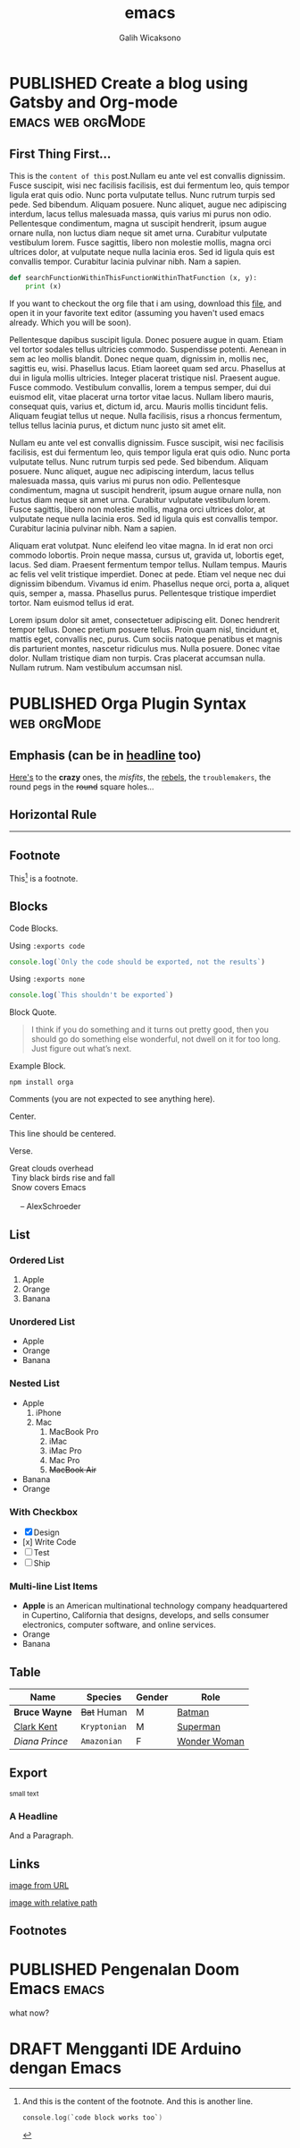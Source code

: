 #+TITLE: emacs
#+AUTHOR: Galih Wicaksono
#+TAGS: emacs(e) arduino(a) web(w) orgMode(o)
#+ORGA_PUBLISH_KEYWORD: PUBLISHED
#+TODO: DRAFT | PUBLISHED
#+STARTUP: fold


* PUBLISHED Create a blog using Gatsby and Org-mode :emacs:web:orgMode:
CLOSED: [2020-12-24 Thu 16:46]
:PROPERTIES:
:CATEGORY: Lesson
:DESCRIPTION: Well, why not? 
:END:

** First Thing First...
This is the ~content of this~ post.Nullam eu ante vel est convallis dignissim.  Fusce suscipit, wisi nec facilisis facilisis, est dui fermentum leo, quis tempor ligula erat quis odio.  Nunc porta vulputate tellus.  Nunc rutrum turpis sed pede.  Sed bibendum.  Aliquam posuere.  Nunc aliquet, augue nec adipiscing interdum, lacus tellus malesuada massa, quis varius mi purus non odio.  Pellentesque condimentum, magna ut suscipit hendrerit, ipsum augue ornare nulla, non luctus diam neque sit amet urna.  Curabitur vulputate vestibulum lorem.  Fusce sagittis, libero non molestie mollis, magna orci ultrices dolor, at vulputate neque nulla lacinia eros.  Sed id ligula quis est convallis tempor.  Curabitur lacinia pulvinar nibh.  Nam a sapien.

#+begin_src python
def searchFunctionWithinThisFunctionWithinThatFunction (x, y):
    print (x)
#+end_src

If you want to checkout the org file that i am using, download this [[./posts.org][file]], and open it in your favorite text editor (assuming you haven't used emacs already. Which you will be soon).


Pellentesque dapibus suscipit ligula.  Donec posuere augue in quam.  Etiam vel tortor sodales tellus ultricies commodo.  Suspendisse potenti.  Aenean in sem ac leo mollis blandit.  Donec neque quam, dignissim in, mollis nec, sagittis eu, wisi.  Phasellus lacus.  Etiam laoreet quam sed arcu.  Phasellus at dui in ligula mollis ultricies.  Integer placerat tristique nisl.  Praesent augue.  Fusce commodo.  Vestibulum convallis, lorem a tempus semper, dui dui euismod elit, vitae placerat urna tortor vitae lacus.  Nullam libero mauris, consequat quis, varius et, dictum id, arcu.  Mauris mollis tincidunt felis.  Aliquam feugiat tellus ut neque.  Nulla facilisis, risus a rhoncus fermentum, tellus tellus lacinia purus, et dictum nunc justo sit amet elit.

Nullam eu ante vel est convallis dignissim.  Fusce suscipit, wisi nec facilisis facilisis, est dui fermentum leo, quis tempor ligula erat quis odio.  Nunc porta vulputate tellus.  Nunc rutrum turpis sed pede.  Sed bibendum.  Aliquam posuere.  Nunc aliquet, augue nec adipiscing interdum, lacus tellus malesuada massa, quis varius mi purus non odio.  Pellentesque condimentum, magna ut suscipit hendrerit, ipsum augue ornare nulla, non luctus diam neque sit amet urna.  Curabitur vulputate vestibulum lorem.  Fusce sagittis, libero non molestie mollis, magna orci ultrices dolor, at vulputate neque nulla lacinia eros.  Sed id ligula quis est convallis tempor.  Curabitur lacinia pulvinar nibh.  Nam a sapien.

Aliquam erat volutpat.  Nunc eleifend leo vitae magna.  In id erat non orci commodo lobortis.  Proin neque massa, cursus ut, gravida ut, lobortis eget, lacus.  Sed diam.  Praesent fermentum tempor tellus.  Nullam tempus.  Mauris ac felis vel velit tristique imperdiet.  Donec at pede.  Etiam vel neque nec dui dignissim bibendum.  Vivamus id enim.  Phasellus neque orci, porta a, aliquet quis, semper a, massa.  Phasellus purus.  Pellentesque tristique imperdiet tortor.  Nam euismod tellus id erat.

Lorem ipsum dolor sit amet, consectetuer adipiscing elit.  Donec hendrerit tempor tellus.  Donec pretium posuere tellus.  Proin quam nisl, tincidunt et, mattis eget, convallis nec, purus.  Cum sociis natoque penatibus et magnis dis parturient montes, nascetur ridiculus mus.  Nulla posuere.  Donec vitae dolor.  Nullam tristique diam non turpis.  Cras placerat accumsan nulla.  Nullam rutrum.  Nam vestibulum accumsan nisl.

* PUBLISHED Orga Plugin Syntax :web:orgMode:
CLOSED: [2020-12-26 Sat 07:26]
:PROPERTIES:
:CATEGORY: Lesson
:DESCRIPTION: The things you need to know to use gatsby-transformer-orga plugin.
:IMAGE: https://picsum.photos/1366/720
:END:

** Emphasis (can be in _headline_ too)

[[https://github.com/orgapp/orgajs][Here's]] to the *crazy* ones, the /misfits/, the _rebels_, the ~troublemakers~, the round pegs in the +round+ square holes... 

    
** Horizontal Rule

------

** Footnote

This[fn:1] is a footnote.

** Blocks

Code Blocks.

Using ~:exports code~
#+BEGIN_SRC js :exports code
  console.log(`Only the code should be exported, not the results`)
#+END_SRC

#+RESULTS:
: Hello Org
: undefined

Using ~:exports none~
#+BEGIN_SRC js 
  console.log(`This shouldn't be exported`)
#+END_SRC

Block Quote.
#+BEGIN_QUOTE
I think if you do something and it turns out pretty good, then you should go do
something else wonderful, not dwell on it for too long. Just figure out what’s
next.
#+END_QUOTE

Example Block.
#+BEGIN_EXAMPLE
npm install orga
#+END_EXAMPLE

Comments (you are not expected to see anything here).
#+BEGIN_COMMENT
You are not suppose to see this.
#+END_COMMENT

Center.
#+BEGIN_CENTER
This line should be centered.
#+END_CENTER

Verse.
#+BEGIN_VERSE
Great clouds overhead
 Tiny black birds rise and fall
 Snow covers Emacs

     -- AlexSchroeder
#+END_VERSE

** List
*** Ordered List

1. Apple
2. Orange
3. Banana

*** Unordered List

- Apple
- Orange
- Banana
  
*** Nested List

- Apple
  1) iPhone
  2) Mac
     1) MacBook Pro
     2) iMac
     3) iMac Pro
     4) Mac Pro
     5) +MacBook Air+
- Banana
- Orange

*** With Checkbox

- [X] Design
- [x] Write Code
- [-] Test
- [ ] Ship

 
*** Multi-line List Items
- *Apple* is an American multinational technology company headquartered in
  Cupertino, California that designs, develops, and sells consumer electronics,
  computer software, and online services.
- Orange
- Banana

** Table

| Name           | Species      | Gender | Role         |
|----------------+--------------+--------+--------------|
| *Bruce Wayne*  | +Bat+ Human  | M      | [[https://en.wikipedia.org/wiki/Batman][Batman]]       |
| _Clark Kent_   | =Kryptonian= | M      | [[https://en.wikipedia.org/wiki/Superman][Superman]]     |
| /Diana Prince/ | ~Amazonian~  | F      | [[https://en.wikipedia.org/wiki/Wonder_Woman][Wonder Woman]] |
** Export

#+HTML: <small>small text</small>

#+BEGIN_EXPORT html
<h3>A Headline</h3>
<p>And a Paragraph.</p>
#+END_EXPORT

** Links

[[https://upload.wikimedia.org/wikipedia/commons/a/a6/Org-mode-unicorn.svg][image from URL]]

[[./img/logo.svg][image with relative path]]

** Footnotes

[fn:1] And this is the content of the footnote.
And this is another line.
#+BEGIN_SRC swift
console.log(`code block works too`)
#+END_SRC
* PUBLISHED Pengenalan Doom Emacs :emacs:
CLOSED: [2020-12-25 Fri 16:51]
what now?
* DRAFT Mengganti IDE Arduino dengan Emacs
